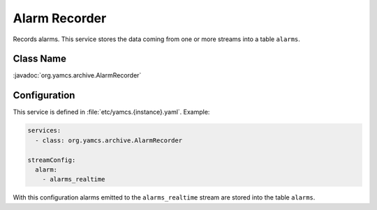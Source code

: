 Alarm Recorder
==============

Records alarms. This service stores the data coming from one or more streams into a table ``alarms``.


Class Name
----------

:javadoc:`org.yamcs.archive.AlarmRecorder`


Configuration
-------------

This service is defined in :file:`etc/yamcs.{instance}.yaml`. Example:

.. code-block:: yaml

    services:
      - class: org.yamcs.archive.AlarmRecorder

    streamConfig:
      alarm:
        - alarms_realtime

With this configuration alarms emitted to the ``alarms_realtime`` stream are stored into the table ``alarms``.
